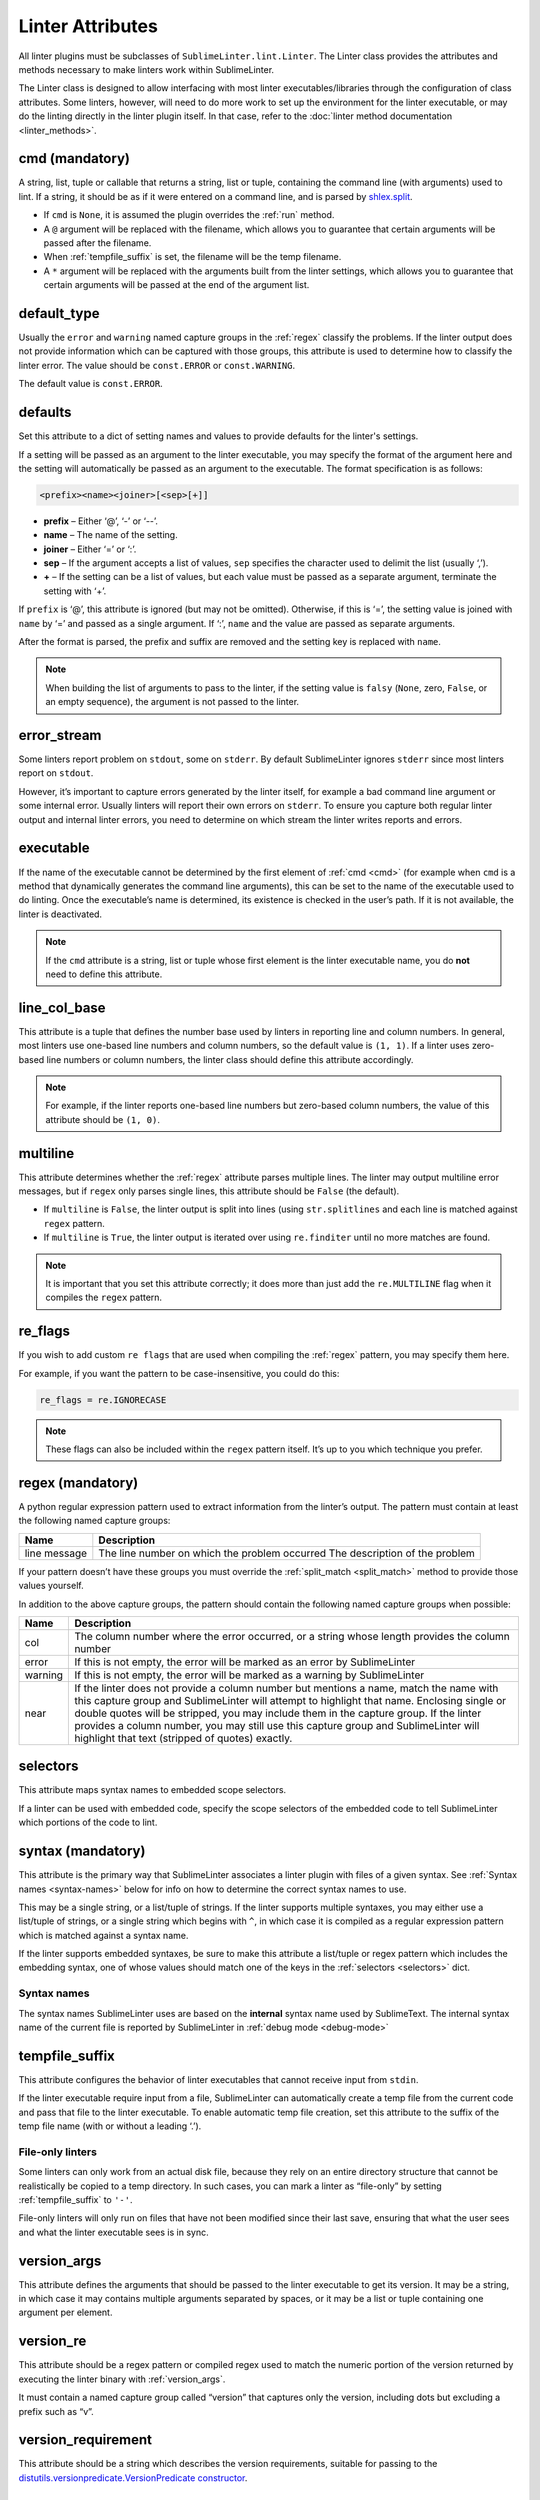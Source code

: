 Linter Attributes
========================
All linter plugins must be subclasses of ``SublimeLinter.lint.Linter``.
The Linter class provides the attributes and methods necessary to make linters
work within SublimeLinter.

The Linter class is designed to allow interfacing with most linter
executables/libraries through the configuration of class attributes.
Some linters, however, will need to do more work
to set up the environment for the linter executable,
or may do the linting directly in the linter plugin itself.
In that case, refer to the :doc:`linter method documentation <linter_methods>`.


.. _cmd:

cmd (mandatory)
---------------
A string, list, tuple or callable that
returns a string, list or tuple,
containing the command line (with arguments) used to lint.
If a string, it should be as if it were entered on a command line,
and is parsed by `shlex.split <https://docs.python.org/2/library/shlex.html>`_.

- If ``cmd`` is ``None``, it is assumed the plugin overrides the :ref:`run` method.
- A ``@`` argument will be replaced with the filename,
  which allows you to guarantee that certain arguments will be passed after the filename.
- When :ref:`tempfile_suffix` is set, the filename will be the temp filename.
- A ``*`` argument will be replaced with the arguments built from the linter settings,
  which allows you to guarantee that certain arguments will be passed at the end of the argument list.


default_type
------------
Usually the ``error`` and ``warning`` named capture groups in the :ref:`regex`
classify the problems.
If the linter output does not provide information which can be captured with those groups,
this attribute is used to determine how to classify the linter error.
The value should be ``const.ERROR`` or ``const.WARNING``.

The default value is ``const.ERROR``.


.. _defaults:

defaults
--------
Set this attribute to a dict of setting names and values to provide defaults for the linter's settings.

If a setting will be passed as an argument to the linter executable,
you may specify the format of the argument here and
the setting will automatically be passed as an argument to the executable.
The format specification is as follows:

.. code-block:: none

    <prefix><name><joiner>[<sep>[+]]

- **prefix** – Either ‘@’, ‘-’ or ‘--’.
- **name** – The name of the setting.
- **joiner** – Either ‘=’ or ‘:’.
- **sep** – If the argument accepts a list of values,
  ``sep`` specifies the character used to delimit the list (usually ‘,’).
- **+** – If the setting can be a list of values,
  but each value must be passed as a separate argument,
  terminate the setting with ‘+’.


If ``prefix`` is ‘@’, this attribute is ignored (but may not be omitted).
Otherwise, if this is ‘=’, the setting value is joined with ``name`` by ‘=’ and passed as a single argument.
If ‘:’, ``name`` and the value are passed as separate arguments.


After the format is parsed, the prefix and suffix are removed and the setting key is replaced with ``name``.

.. note::

   When building the list of arguments to pass to the linter,
   if the setting value is ``falsy`` (``None``, zero, ``False``, or an empty sequence),
   the argument is not passed to the linter.


error_stream
------------
Some linters report problem on ``stdout``, some on ``stderr``.
By default SublimeLinter ignores ``stderr`` since most linters report on ``stdout``.

However, it’s important to capture errors generated by the linter itself,
for example a bad command line argument or some internal error.
Usually linters will report their own errors on ``stderr``.
To ensure you capture both regular linter output and internal linter errors,
you need to determine on which stream the linter writes reports and errors.


executable
----------
If the name of the executable cannot be determined by the first element of :ref:`cmd <cmd>`
(for example when ``cmd`` is a method that dynamically generates the command line arguments),
this can be set to the name of the executable used to do linting.
Once the executable’s name is determined, its existence is checked in the user’s path.
If it is not available, the linter is deactivated.

.. note::

   If the ``cmd`` attribute is a
   string, list or tuple whose first element is the linter executable name,
   you do **not** need to define this attribute.


line_col_base
-------------
This attribute is a tuple that defines the number base used by linters in reporting line and column numbers.
In general, most linters use one-based line numbers and column numbers, so the default value is ``(1, 1)``.
If a linter uses zero-based line numbers or column numbers,
the linter class should define this attribute accordingly.

.. note::

    For example, if the linter reports one-based line numbers but zero-based column numbers,
    the value of this attribute should be ``(1, 0)``.


multiline
---------
This attribute determines whether the :ref:`regex` attribute parses multiple lines.
The linter may output multiline error messages, but if ``regex`` only parses single lines,
this attribute should be ``False`` (the default).

- If ``multiline`` is ``False``, the linter output is split into lines (using ``str.splitlines``
  and each line is matched against ``regex`` pattern.
- If ``multiline`` is ``True``, the linter output is iterated over using ``re.finditer``
  until no more matches are found.

.. note::

    It is important that you set this attribute correctly; it does more than just
    add the ``re.MULTILINE`` flag when it compiles the ``regex`` pattern.


re_flags
--------
If you wish to add custom ``re flags`` that are used when compiling the :ref:`regex` pattern,
you may specify them here.

For example, if you want the pattern to be case-insensitive, you could do this:

.. code-block:: python

    re_flags = re.IGNORECASE


.. note::

    These flags can also be included within the ``regex`` pattern itself.
    It’s up to you which technique you prefer.


.. _regex:

regex (mandatory)
-----------------
A python regular expression pattern used to extract information from the linter’s output.
The pattern must contain at least the following named capture groups:

+-----------+-----------------------------------------------------------------+
| Name      | Description                                                     |
+===========+=================================================================+
| line      | The line number on which the problem occurred                   |
| message   | The description of the problem                                  |
+-----------+-----------------------------------------------------------------+

If your pattern doesn’t have these groups you must override the :ref:`split_match <split_match>`
method to provide those values yourself.

In addition to the above capture groups,
the pattern should contain the following named capture groups when possible:

+-----------+-----------------------------------------------------------------+
| Name      | Description                                                     |
+===========+=================================================================+
| col       | The column number where the error occurred, or                  |
|           | a string whose length provides the column number                |
+-----------+-----------------------------------------------------------------+
| error     | If this is not empty, the error will be marked                  |
|           | as an error by SublimeLinter                                    |
+-----------+-----------------------------------------------------------------+
| warning   | If this is not empty, the error will be marked                  |
|           | as a warning by SublimeLinter                                   |
+-----------+-----------------------------------------------------------------+
| near      | If the linter does not provide a column number but              |
|           | mentions a name, match the name with this capture               |
|           | group and SublimeLinter will attempt to highlight that name.    |
|           | Enclosing single or double quotes will be stripped,             |
|           | you may include them in the capture group. If the               |
|           | linter provides a column number, you may still use              |
|           | this capture group and SublimeLinter will highlight that text   |
|           | (stripped of quotes) exactly.                                   |
+-----------+-----------------------------------------------------------------+


.. _selectors:

selectors
---------
This attribute maps syntax names to embedded scope selectors.

If a linter can be used with embedded code, specify the scope selectors of the embedded code
to tell SublimeLinter which portions of the code to lint.


syntax (mandatory)
------------------
This attribute is the primary way that SublimeLinter associates a linter plugin with files of a given syntax.
See :ref:`Syntax names <syntax-names>` below for info on how to determine the correct syntax names to use.

This may be a single string, or a list/tuple of strings.
If the linter supports multiple syntaxes, you may either use a list/tuple of strings,
or a single string which begins with ``^``,
in which case it is compiled as a regular expression pattern which is matched against a syntax name.

If the linter supports embedded syntaxes,
be sure to make this attribute a list/tuple or regex pattern which includes the embedding syntax,
one of whose values should match one of the keys in the :ref:`selectors <selectors>` dict.


.. _syntax-names:

Syntax names
~~~~~~~~~~~~
The syntax names SublimeLinter uses are based on the **internal** syntax name used by SublimeText.
The internal syntax name of the current file is reported by SublimeLinter in :ref:`debug mode <debug-mode>`


.. _tempfile_suffix:

tempfile_suffix
---------------
This attribute configures the behavior of linter executables that cannot receive input from ``stdin``.

If the linter executable require input from a file,
SublimeLinter can automatically create a temp file from the current code
and pass that file to the linter executable.
To enable automatic temp file creation,
set this attribute to the suffix of the temp file name (with or without a leading ‘.’).


File-only linters
~~~~~~~~~~~~~~~~~
Some linters can only work from an actual disk file, because they rely on an
entire directory structure that cannot be realistically be copied to a temp directory.
In such cases, you can mark a linter as “file-only” by setting :ref:`tempfile_suffix` to ``'-'``.

File-only linters will only run on files that have not been modified since their last save,
ensuring that what the user sees and what the linter executable sees is in sync.


.. _version_args:

version_args
------------
This attribute defines the arguments that should be passed to the linter executable to get its version.
It may be a string, in which case it may contains multiple arguments separated by spaces,
or it may be a list or tuple containing one argument per element.


version_re
----------
This attribute should be a regex pattern or compiled regex used to match the
numeric portion of the version returned by executing the linter binary with :ref:`version_args`.

It must contain a named capture group called “version” that captures only the version,
including dots but excluding a prefix such as “v”.


version_requirement
-------------------
This attribute should be a string which describes the version requirements,
suitable for passing to the `distutils.versionpredicate.VersionPredicate constructor <http://epydoc.sourceforge.net/stdlib/distutils.versionpredicate.VersionPredicate-class.html>`_.


word_re
-------
If a linter reports a column position, SublimeLinter highlights the nearest word at that point.
By default, SublimeLinter uses the regex pattern ``r'^([-\w]+)'`` to determine what is a word.
You can customize the regex used to highlight words by setting this attribute to a pattern string or a compiled regex.
